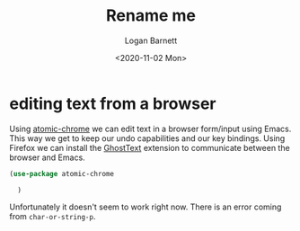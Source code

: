 #+title:     Rename me
#+author:    Logan Barnett
#+email:     logustus@gmail.com
#+date:      <2020-11-02 Mon>
#+language:  en
#+file_tags:
#+tags:

* editing text from a browser

Using [[https://github.com/alpha22jp/atomic-chrome][atomic-chrome]] we can edit text in a browser form/input using Emacs. This
way we get to keep our undo capabilities and our key bindings. Using Firefox we
can install the [[https://addons.mozilla.org/en-US/firefox/addon/ghosttext/][GhostText]] extension to communicate between the browser and
Emacs.

#+begin_src emacs-lisp :results none
(use-package atomic-chrome

  )
#+end_src

Unfortunately it doesn't seem to work right now. There is an error coming from
=char-or-string-p=.
